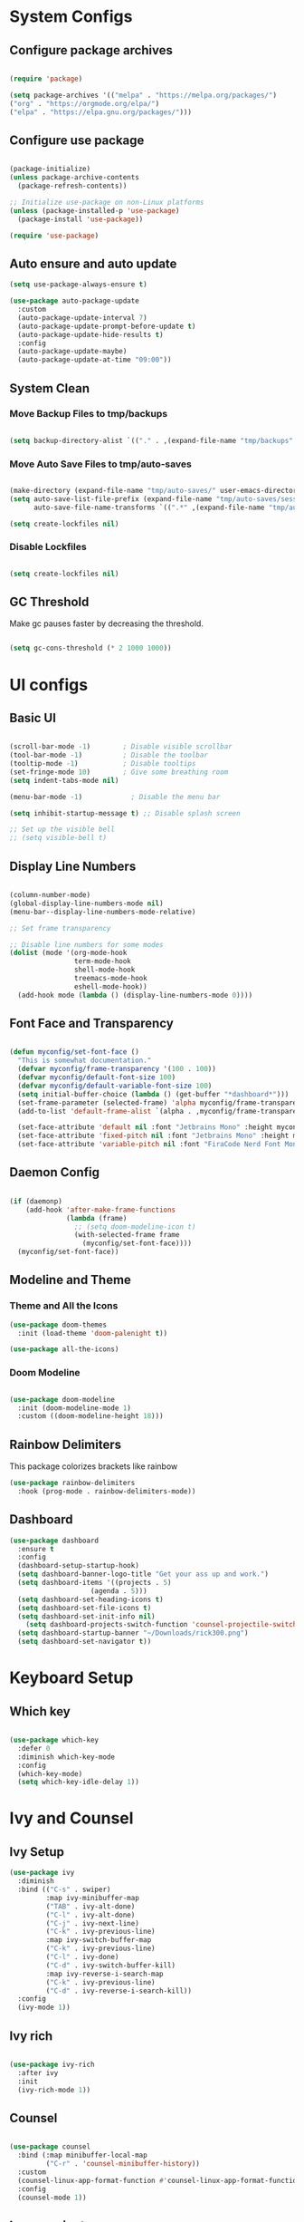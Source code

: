 #+title My Emacs Configuration
#+PROPERTY: header-args:emacs-lisp :tangle /home/imon/.emacs.d/init.el :mkdirp yes

* System Configs
** Configure package archives
#+begin_src emacs-lisp

  (require 'package)
 
  (setq package-archives '(("melpa" . "https://melpa.org/packages/")
  ("org" . "https://orgmode.org/elpa/")
  ("elpa" . "https://elpa.gnu.org/packages/")))

#+end_src

** Configure use package
#+begin_src emacs-lisp

  (package-initialize)
  (unless package-archive-contents
    (package-refresh-contents))

  ;; Initialize use-package on non-Linux platforms
  (unless (package-installed-p 'use-package)
    (package-install 'use-package))

  (require 'use-package)

#+end_src

** Auto ensure and auto update
#+begin_src emacs-lisp
  (setq use-package-always-ensure t)

  (use-package auto-package-update
    :custom
    (auto-package-update-interval 7)
    (auto-package-update-prompt-before-update t)
    (auto-package-update-hide-results t)
    :config
    (auto-package-update-maybe)
    (auto-package-update-at-time "09:00"))

    #+end_src

** System Clean
*** Move Backup Files to tmp/backups

#+begin_src emacs-lisp

  (setq backup-directory-alist `(("." . ,(expand-file-name "tmp/backups" user-emacs-directory))))

#+end_src

*** Move Auto Save Files to tmp/auto-saves

#+begin_src emacs-lisp

  (make-directory (expand-file-name "tmp/auto-saves/" user-emacs-directory) t)
  (setq auto-save-list-file-prefix (expand-file-name "tmp/auto-saves/sessions" user-emacs-directory)
        auto-save-file-name-transforms `((".*" ,(expand-file-name "tmp/auto-saves/" user-emacs-directory) t)))

  (setq create-lockfiles nil)

#+end_src

*** Disable Lockfiles

#+begin_src emacs-lisp

  (setq create-lockfiles nil)

#+end_src

** GC Threshold

Make gc pauses faster by decreasing the threshold.

#+begin_src emacs-lisp

  (setq gc-cons-threshold (* 2 1000 1000))

#+end_src

* UI configs
** Basic UI

#+begin_src emacs-lisp

  (scroll-bar-mode -1)        ; Disable visible scrollbar
  (tool-bar-mode -1)          ; Disable the toolbar
  (tooltip-mode -1)           ; Disable tooltips
  (set-fringe-mode 10)        ; Give some breathing room
  (setq indent-tabs-mode nil)

  (menu-bar-mode -1)            ; Disable the menu bar

  (setq inhibit-startup-message t) ;; Disable splash screen

  ;; Set up the visible bell
  ;; (setq visible-bell t)

#+end_src

** Display Line Numbers

#+begin_src emacs-lisp

  (column-number-mode)
  (global-display-line-numbers-mode nil)
  (menu-bar--display-line-numbers-mode-relative)

  ;; Set frame transparency

  ;; Disable line numbers for some modes
  (dolist (mode '(org-mode-hook
                  term-mode-hook
                  shell-mode-hook
                  treemacs-mode-hook
                  eshell-mode-hook))
    (add-hook mode (lambda () (display-line-numbers-mode 0))))

#+end_src

** Font Face and Transparency

#+begin_src emacs-lisp

    (defun myconfig/set-font-face ()
      "This is somewhat documentation."
      (defvar myconfig/frame-transparency '(100 . 100))
      (defvar myconfig/default-font-size 100)
      (defvar myconfig/default-variable-font-size 100)
      (setq initial-buffer-choice (lambda () (get-buffer "*dashboard*")))
      (set-frame-parameter (selected-frame) 'alpha myconfig/frame-transparency)
      (add-to-list 'default-frame-alist `(alpha . ,myconfig/frame-transparency))

      (set-face-attribute 'default nil :font "Jetbrains Mono" :height myconfig/default-font-size)
      (set-face-attribute 'fixed-pitch nil :font "Jetbrains Mono" :height myconfig/default-font-size)
      (set-face-attribute 'variable-pitch nil :font "FiraCode Nerd Font Mono" :height    myconfig/default-variable-font-size :weight 'regular))

#+end_src

** Daemon Config

#+begin_src emacs-lisp

  (if (daemonp)
      (add-hook 'after-make-frame-functions
                (lambda (frame)
                  ;; (setq doom-modeline-icon t)
                  (with-selected-frame frame
                    (myconfig/set-font-face))))
    (myconfig/set-font-face))

#+end_src

** Modeline and Theme
*** Theme and All the Icons
#+begin_src emacs-lisp
(use-package doom-themes
  :init (load-theme 'doom-palenight t))

(use-package all-the-icons)

#+end_src

*** Doom Modeline
#+begin_src emacs-lisp

  (use-package doom-modeline
    :init (doom-modeline-mode 1)
    :custom ((doom-modeline-height 18)))

#+end_src

** Rainbow Delimiters
This package colorizes brackets like rainbow
#+begin_src emacs-lisp
  (use-package rainbow-delimiters
    :hook (prog-mode . rainbow-delimiters-mode))

#+end_src

** Dashboard
#+begin_src emacs-lisp
  (use-package dashboard
    :ensure t
    :config
    (dashboard-setup-startup-hook)
    (setq dashboard-banner-logo-title "Get your ass up and work.")
    (setq dashboard-items '((projects . 5)
                      (agenda . 5)))
    (setq dashboard-set-heading-icons t)
    (setq dashboard-set-file-icons t)
    (setq dashboard-set-init-info nil)
	  (setq dashboard-projects-switch-function 'counsel-projectile-switch-project-by-name)
    (setq dashboard-startup-banner "~/Downloads/rick300.png")
    (setq dashboard-set-navigator t))
#+end_src

* Keyboard Setup
** Which key

#+begin_src emacs-lisp

  (use-package which-key
    :defer 0
    :diminish which-key-mode
    :config
    (which-key-mode)
    (setq which-key-idle-delay 1))

#+end_src

* Ivy and Counsel
** Ivy Setup

#+begin_src emacs-lisp
(use-package ivy
  :diminish
  :bind (("C-s" . swiper)
         :map ivy-minibuffer-map
         ("TAB" . ivy-alt-done)
         ("C-l" . ivy-alt-done)
         ("C-j" . ivy-next-line)
         ("C-k" . ivy-previous-line)
         :map ivy-switch-buffer-map
         ("C-k" . ivy-previous-line)
         ("C-l" . ivy-done)
         ("C-d" . ivy-switch-buffer-kill)
         :map ivy-reverse-i-search-map
         ("C-k" . ivy-previous-line)
         ("C-d" . ivy-reverse-i-search-kill))
  :config
  (ivy-mode 1))

#+end_src

** Ivy rich

#+begin_src emacs-lisp

  (use-package ivy-rich
    :after ivy
    :init
    (ivy-rich-mode 1))

#+end_src

** Counsel

#+begin_src emacs-lisp

  (use-package counsel
    :bind (:map minibuffer-local-map
           ("C-r" . 'counsel-minibuffer-history))
    :custom
    (counsel-linux-app-format-function #'counsel-linux-app-format-function-name-only)
    :config
    (counsel-mode 1))

#+end_src

** Ivy precsient

#+begin_src emacs-lisp

  (use-package ivy-prescient
    :after counsel
    :custom
    (ivy-prescient-enable-filtering nil)
    :config
    ;; Uncomment the following line to have sorting remembered across sessions!
                                          ;(prescient-persist-mode 1)
    (ivy-prescient-mode 1))

#+end_src

** Helpful

#+begin_src emacs-lisp

  (use-package helpful
    :commands (helpful-callable helpful-variable helpful-command helpful-key)
    :custom
    (counsel-describe-function-function #'helpful-callable)
    (counsel-describe-variable-function #'helpful-variable)
    :bind
    ([remap describe-function] . counsel-describe-function)
    ([remap describe-command] . helpful-command)
    ([remap describe-variable] . counsel-describe-variable)
    ([remap describe-key] . helpful-key))

#+end_src

* Org Mode
** Org Font Setup
#+begin_src emacs-lisp

  (defun myconfig/org-font-setup ()
    ;; Replace list hyphen with dot
    (font-lock-add-keywords 'org-mode
                            '(("^ *\\([-]\\) "
                               (0 (prog1 () (compose-region (match-beginning 1) (match-end 1) "•"))))))

    ;; Set faces for heading levels
    (dolist (face '((org-level-1 . 1.5)
                    (org-level-2 . 1.35)
                    (org-level-3 . 1.2)
                    (org-level-4 . 1.05)
                    (org-level-5 . 1.0)
                    (org-level-6 . 0.90)
                    (org-level-7 . 0.8)
                    (org-level-8 . 1.0)))
      (set-face-attribute (car face) nil :font "FiraCode Nerd Font Mono" :weight 'regular :height (cdr face)))

    ;; Ensure that anything that should be fixed-pitch in Org files appears that way
    (set-face-attribute 'org-block nil    :foreground nil :inherit 'fixed-pitch)
    (set-face-attribute 'org-table nil    :inherit 'fixed-pitch)
    (set-face-attribute 'org-formula nil  :inherit 'fixed-pitch)
    (set-face-attribute 'org-code nil     :inherit '(shadow fixed-pitch))
    (set-face-attribute 'org-table nil    :inherit '(shadow fixed-pitch))
    (set-face-attribute 'org-verbatim nil :inherit '(shadow fixed-pitch))
    (set-face-attribute 'org-special-keyword nil :inherit '(font-lock-comment-face fixed-pitch))
    (set-face-attribute 'org-meta-line nil :inherit '(font-lock-comment-face fixed-pitch))
    (set-face-attribute 'org-checkbox nil  :inherit 'fixed-pitch)
    (set-face-attribute 'line-number nil :inherit 'fixed-pitch)
    (set-face-attribute 'line-number-current-line nil :inherit 'fixed-pitch))

#+end_src

** Org Mode setup
#+begin_src emacs-lisp

  (defun myconfig/org-mode-setup ()
    (org-indent-mode)
    (variable-pitch-mode 1)
    (visual-line-mode 1))

#+end_src

** Org Mode
#+begin_src emacs-lisp

  (use-package org
    :pin org
    :commands (org-capture org-agenda)
    :hook (org-mode . myconfig/org-mode-setup)
    :config
    (setq org-agenda-start-with-log-mode t)
    (setq org-log-done 'time)
    (setq org-log-into-drawer t)

    (setq org-agenda-files
          '("~/orgs/tasks.org"
            "~/orgs/habits.org"
            "~/orgs/birthdays.org"))

    (require 'org-habit)
    (add-to-list 'org-modules 'org-habit)
    (setq org-habit-graph-column 60)

    (setq org-todo-keywords
          '((sequence "TODO(t)" "NEXT(n)" "|" "DONE(d!)")
            (sequence "BACKLOG(b)" "PLAN(p)" "READY(r)" "ACTIVE(a)" "REVIEW(v)" "WAIT(w@/!)" "HOLD(h)" "|" "COMPLETED(c)" "CANC(k@)")))

    (setq org-refile-targets
          '(("Archive.org" :maxlevel . 1)
            ("Tasks.org" :maxlevel . 1)))

    ;; Save Org buffers after refiling!
    (advice-add 'org-refile :after 'org-save-all-org-buffers)

    (setq org-tag-alist
          '((:startgroup)
                                          ; Put mutually exclusive tags here
            (:endgroup)
            ("@errand" . ?E)
            ("@home" . ?H)
            ("@work" . ?W)
            ("agenda" . ?a)
            ("planning" . ?p)
            ("publish" . ?P)
            ("batch" . ?b)
            ("note" . ?n)
            ("idea" . ?i)))

    ;; Configure custom agenda views
    (setq org-agenda-custom-commands
          '(("d" "Dashboard"
             ((agenda "" ((org-deadline-warning-days 7)))
              (todo "NEXT"
                    ((org-agenda-overriding-header "Next Tasks")))
              (tags-todo "agenda/ACTIVE" ((org-agenda-overriding-header "Active Projects")))))

            ("n" "Next Tasks"
             ((todo "NEXT"
                    ((org-agenda-overriding-header "Next Tasks")))))

            ("W" "Work Tasks" tags-todo "+work-email")

            ;; Low-effort next actions
            ("e" tags-todo "+TODO=\"NEXT\"+Effort<15&+Effort>0"
             ((org-agenda-overriding-header "Low Effort Tasks")
              (org-agenda-max-todos 20)
              (org-agenda-files org-agenda-files)))

            ("w" "Workflow Status"
             ((todo "WAIT"
                    ((org-agenda-overriding-header "Waiting on External")
                     (org-agenda-files org-agenda-files)))
              (todo "REVIEW"
                    ((org-agenda-overriding-header "In Review")
                     (org-agenda-files org-agenda-files)))
              (todo "PLAN"
                    ((org-agenda-overriding-header "In Planning")
                     (org-agenda-todo-list-sublevels nil)
                     (org-agenda-files org-agenda-files)))
              (todo "BACKLOG"
                    ((org-agenda-overriding-header "Project Backlog")
                     (org-agenda-todo-list-sublevels nil)
                     (org-agenda-files org-agenda-files)))
              (todo "READY"
                    ((org-agenda-overriding-header "Ready for Work")
                     (org-agenda-files org-agenda-files)))
              (todo "ACTIVE"
                    ((org-agenda-overriding-header "Active Projects")
                     (org-agenda-files org-agenda-files)))
              (todo "COMPLETED"
                    ((org-agenda-overriding-header "Completed Projects")
                     (org-agenda-files org-agenda-files)))
              (todo "CANC"
                    ((org-agenda-overriding-header "Cancelled Projects")
                     (org-agenda-files org-agenda-files)))))))

    (define-key global-map (kbd "C-c j")
      (lambda () (interactive) (org-capture nil "jj")))

    (myconfig/org-font-setup))

#+end_src

** Org Bullets

This package changes Org Header Pointers as I customize

#+begin_src emacs-lisp
(use-package org-bullets
  :hook (org-mode . org-bullets-mode)
  :custom
  (org-bullets-bullet-list '("◉" "○" "●" "○" "●" "○" "●")))
#+end_src

** Fill visual column

This package Makes Org mode files in mid section of the screen.

#+begin_src emacs-lisp
(defun myconfig/org-mode-visual-fill ()
  (setq visual-fill-column-width 120 ;; 120 characters width of the column.
        visual-fill-column-center-text t)
  (visual-fill-column-mode 1))

(use-package visual-fill-column
  :hook (org-mode . myconfig/org-mode-visual-fill))
#+end_src

** Org Babel

#+begin_src emacs-lisp

  (with-eval-after-load 'org
    (org-babel-do-load-languages
     'org-babel-load-languages
     '((emacs-lisp . t)
       (python . t)))
    (push '("conf-unix" . conf-unix) org-src-lang-modes))

#+end_src

** Org Templates

#+begin_src emacs-lisp

  (with-eval-after-load 'org
    ;; This is needed as of Org 9.2
    (require 'org-tempo)

    (add-to-list 'org-structure-template-alist '("sh" . "src shell"))
    (add-to-list 'org-structure-template-alist '("el" . "src emacs-lisp"))
    (add-to-list 'org-structure-template-alist '("hs" . "src haskell"))
    (add-to-list 'org-structure-template-alist '("cp" . "src c"))
    (add-to-list 'org-structure-template-alist '("py" . "src python")))

#+end_src

* Eshell
** Eshell configuration Function
#+begin_src emacs-lisp
(defun myconfig/configure-eshell ()
  ;; Save command history when commands are entered
  (add-hook 'eshell-pre-command-hook 'eshell-save-some-history)

  ;; Truncate buffer for performance
  (add-to-list 'eshell-output-filter-functions 'eshell-truncate-buffer)

  (setq eshell-history-size         10000
        eshell-buffer-maximum-lines 10000
        eshell-hist-ignoredups t
        eshell-scroll-to-bottom-on-input t))
#+end_src

** Eshell Git Prompt

#+begin_src emacs-lisp

  (use-package eshell-git-prompt
    :after eshell)

#+end_src

** Eshell use-package

#+begin_src emacs-lisp
(use-package eshell
  :hook (eshell-first-time-mode . myconfig/configure-eshell)
  :config

  (with-eval-after-load 'esh-opt
    (setq eshell-destroy-buffer-when-process-dies t)
    (setq eshell-visual-commands '("htop" "zsh" "vim")))

  (eshell-git-prompt-use-theme 'powerline))
#+end_src

* Dired
** Dired use-package

#+begin_src emacs-lisp
  (use-package dired
    :ensure nil
    :commands (dired dired-jump)
    :bind (("C-x C-j" . dired-jump))
    :custom ((dired-listing-switches "-agho --group-directories-first"))
    :config)

#+end_src

** Dired Single

This is a very important packages for me. Because I like to open only one dired buffer. This prevents dired from creating new buffer every time a folder is open or go back to parent folder.

#+begin_src emacs-lisp

  (use-package dired-single
    :commands (dired dired-jump))

#+end_src

** Dired all the icons

#+begin_src emacs-lisp

  (use-package all-the-icons-dired
    :hook (dired-mode . all-the-icons-dired-mode))

#+end_src

** Opening file with dired

#+begin_src emacs-lisp
(use-package dired-open
  :commands (dired dired-jump)
  :config
  ;; Doesn't work as expected!
  ;;(add-to-list 'dired-open-functions #'dired-open-xdg t)
  (setq dired-open-extensions '(("png" . "feh")
                                ("mkv" . "mpv"))))
#+end_src

** Hiding dotfiles

#+begin_src emacs-lisp
  (use-package dired-hide-dotfiles
    :hook (dired-mode . dired-hide-dotfiles-mode)
    :config
    (define-key dired-mode-map "." #'dired-hide-dotfiles-mode))
#+end_src

* Programming tools and Tweaks
** Flycheck

#+begin_src emacs-lisp

  (use-package flycheck
    :init (global-flycheck-mode)
    :config
    (setq-default flycheck-disabled-checkers
      (append flycheck-disabled-checkers
              '(javascript-jshint json-jsonlist)))
    (flycheck-add-mode 'javascript-eslint 'web-mode))
  (add-hook 'after-init-hook #'global-flycheck-mode)

#+end_src

** Tab config

#+begin_src emacs-lisp

  (setq-default tab-width 2)

#+end_src

** Company Mode

#+begin_src emacs-lisp

  (use-package company
    :ensure t
    :custom
    (company-minimum-prefix-length 1)
    (comapny-idle-delay 0.0))

  (use-package company-box
    :ensure t
    :hook (company-mode . company-box-mode))

  (add-hook 'prog-mode-hook 'company-mode)

#+end_src

** Projectile
#+begin_src emacs-lisp
  (use-package projectile
    :diminish projectile-mode
    :config (projectile-mode)
    :init
    (when (file-directory-p "~/codes/")
      (setq projectile-project-search-path '("~/codes/clojure/" "~/codes/c/" "~/codes/flutter/" "~/codes/rust/" "~/codes/web/" "~/codes/go/" "~/codes/haskell/" "~/codes/java/")))
    (setq projectile-switch-project-action #'projectile-dired))

  (use-package counsel-projectile ;; This package binds counsel and projectile together
    :config (counsel-projectile-mode))

#+end_src

** SmartParens
#+begin_src emacs-lisp

  (use-package smartparens
    :ensure t
    :hook (prog-mode . smartparens-mode))
  (put 'upcase-region 'disabled nil)

#+end_src

** LSP Mode
#+begin_src emacs-lisp

(use-package lsp-mode
	:commands (lsp lsp-deferred)
	:init
	(setq lsp-keymap-prefix "C-c l")
	:config
	(lsp-enable-which-key-integration t))

(use-package lsp-ui
	:hook (lsp-mode . lsp-ui-mode))

(use-package lsp-ivy)
#+end_src

** Treemacs

#+begin_src emacs-lisp

  (use-package treemacs
    :after lsp)

#+end_src

* Language Modes

** RJSX Mode for React Javascript

#+begin_src emacs-lisp

  (use-package rjsx-mode
    :mode "\\.js[x]?\\'"
    :hook (rjsx-mode . lsp-deferred)
    :config
    (setq js-indent-level 2)
    (setq lsp-headerline-breadcrumb-icons-enable nil))

#+end_src

** Rustic Mode for Rust

#+begin_src emacs-lisp

  (use-package rustic
    :ensure
    :config
    ;; comment to disable rustfmt on save
    (setq rustic-format-on-save t))

#+end_src

** TypeScript Mode

#+begin_src emacs-lisp

  (use-package typescript-mode
    :mode "\\.ts[x]?\\'"
    :hook (typescript-mode . lsp-deferred)
    :config
    (setq typescript-indent-level 2)
    (setq lsp-headerline-breadcrumb-icons-enable nil))

#+end_src

** Haskell Mode

#+begin_src emacs-lisp

  (use-package haskell-mode
    :ensure t
    :hook (haskell-mode . lsp-deferred)
    :config
    (setq lsp-headerline-breadcrumb-icons-enable nil))

  (use-package lsp-haskell ;; LSP does not suppor Haskell by Default
    :ensure t)

#+end_src

** Golang Mode

#+begin_src emacs-lisp

  (use-package go-mode
    :hook (go-mode . lsp-deferred)
    :config
    (setq lsp-headerline-breadcrumb-icons-enable t))

#+end_src

** CC Mode

#+begin_src emacs-lisp

  (add-hook 'c-mode-hook 'lsp)
  (add-hook 'c++-mode-hook 'lsp)

#+end_src

** Lua Mode

#+begin_src emacs-lisp

  (use-package lua-mode
    :hook (lua-mode . lsp-deferred)
    :ensure t)

#+end_src

** Dart + Flutter

#+begin_src emacs-lisp

  (use-package dart-mode
    ;; Optional
    :hook (dart-mode . flutter-test-mode))

  (use-package flutter
    :after dart-mode
    :bind (:map dart-mode-map
                ("C-M-x" . #'flutter-run-or-hot-reload))
    :custom
    (flutter-sdk-path "/home/imon/snap/flutter/common/flutter/"))

  ;; ;; Optional
  ;; (use-package flutter-l10n-flycheck
  ;;   :after flutter
  ;;   :config
  ;;   (flutter-l10n-flycheck-setup))

  (use-package lsp-dart
    :ensure t
    :hook (dart-mode . lsp))

#+end_src

** Python
#+begin_src emacs-lisp

  (use-package python-mode
    :ensure nil
    :hook (python-mode . lsp-deferred)
    :custom
    (python-shell-interpreter "python3"))

#+end_src

** Java
#+begin_src emacs-lisp

  (use-package java-mode
    :ensure nil
    :hook (java-mode . lsp-deferred))

  (use-package lsp-java
    :ensure t)

#+end_src
